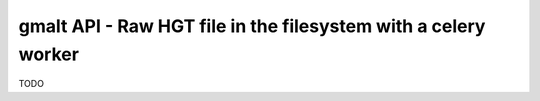 gmalt API - Raw HGT file in the filesystem with a celery worker
===============================================================

TODO
